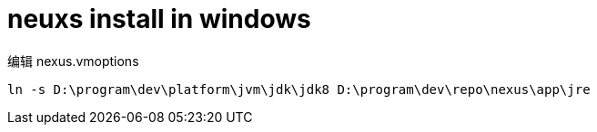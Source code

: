 
= neuxs install in windows

编辑 nexus.vmoptions

[source,cmd]
----
ln -s D:\program\dev\platform\jvm\jdk\jdk8 D:\program\dev\repo\nexus\app\jre

----
